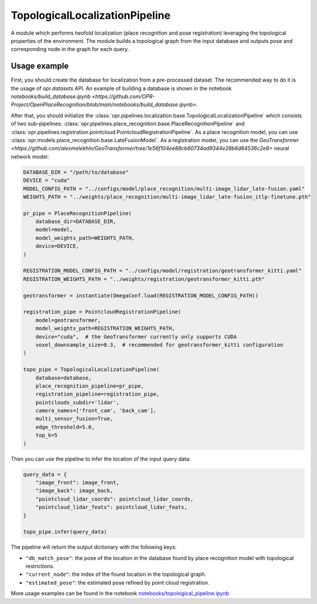 TopologicalLocalizationPipeline
========================

A module which performs twofold localization (place recognition and pose registration) leveraging the topological properties of the environment.
The module builds a topological graph from the input database and outputs pose and corresponding node in the graph for each query.

Usage example
-------------

First, you should create the database for localization from a pre-processed dataset. The recommended way to do it is the usage of `opr.datasets` API. 
An example of building a database is shown in the notebook `notebooks/build_database.ipynb <https://github.com/OPR-Project/OpenPlaceRecognition/blob/main/notebooks/build_database.ipynb>`.

After that, you should initialize the
:class:`opr.pipelines.localization.base.TopologicalLocalizationPipeline`
which consists of two sub-pipelines:
:class:`opr.pipelines.place_recognition.base.PlaceRecognitionPipeline`
and
:class:`opr.pipelines.registration.pointcloud.PointcloudRegistrationPipeline`.
As a place recognition model, you can use
:class:`opr.models.place_recognition.base.LateFusionModel`.
As a registration model, you can use the `GeoTransformer <https://github.com/alexmelekhin/GeoTransformer/tree/1e56f104ee88cb60734ad9344e28b6d64536c2e8>` neural network model:

.. code-block:: python

    DATABASE_DIR = "/path/to/database"
    DEVICE = "cuda"
    MODEL_CONFIG_PATH = "../configs/model/place_recognition/multi-image_lidar_late-fusion.yaml"
    WEIGHTS_PATH = "../weights/place_recognition/multi-image_lidar_late-fusion_itlp-finetune.pth"

    pr_pipe = PlaceRecognitionPipeline(
        database_dir=DATABASE_DIR,
        model=model,
        model_weights_path=WEIGHTS_PATH,
        device=DEVICE,
    )

    REGISTRATION_MODEL_CONFIG_PATH = "../configs/model/registration/geotransformer_kitti.yaml"
    REGISTRATION_WEIGHTS_PATH = "../weights/registration/geotransformer_kitti.pth"

    geotransformer = instantiate(OmegaConf.load(REGISTRATION_MODEL_CONFIG_PATH))

    registration_pipe = PointcloudRegistrationPipeline(
        model=geotransformer,
        model_weights_path=REGISTRATION_WEIGHTS_PATH,
        device="cuda",  # the GeoTransformer currently only supports CUDA
        voxel_downsample_size=0.3,  # recommended for geotransformer_kitti configuration
    )

    topo_pipe = TopologicalLocalizationPipeline(
        database=database,
        place_recognition_pipeline=pr_pipe,
        registration_pipeline=registration_pipe,
        pointclouds_subdir='lidar',
        camera_names=['front_cam', 'back_cam'],
        multi_sensor_fusion=True,
        edge_threshold=5.0,
        top_k=5
    )

Then you can use the pipeline to infer the location of the input query data:

.. code-block:: python

   query_data = {
       "image_front": image_front,
       "image_back": image_back,
       "pointcloud_lidar_coords": pointcloud_lidar_coords,
       "pointcloud_lidar_feats": pointcloud_lidar_feats,
   }

   topo_pipe.infer(query_data)

The pipeline will return the output dictionary with the following keys:

* ``"db_match_pose"``: the pose of the location in the database found by place recognition model with topological restrictions.
* ``"current_node"``: the index of the found location in the topological graph.
* ``"estimated_pose"``: the estimated pose refined by point cloud registration.

More usage examples can be found in the notebook `notebooks/topological_pipeline.ipynb <https://github.com/OPR-Project/OpenPlaceRecognition/blob/main/notebooks/topological_pipeline.ipynb>`_
